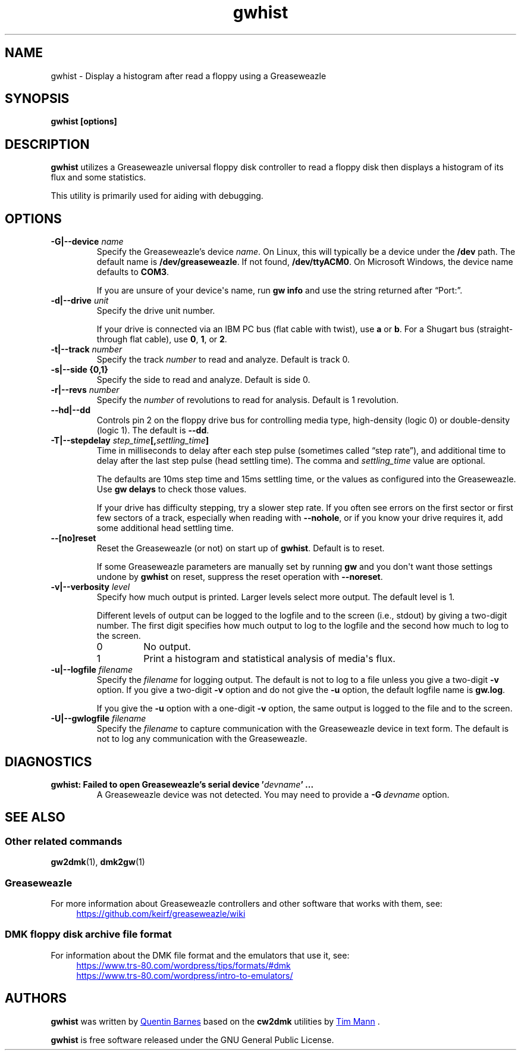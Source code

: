 .TH gwhist 1
.SH NAME
gwhist \- Display a histogram after read a floppy using a Greaseweazle
.SH SYNOPSIS
.B gwhist [options]
.SH DESCRIPTION
\fBgwhist\fP utilizes a Greaseweazle universal floppy disk
controller to read a floppy disk then displays a histogram of its
flux and some statistics.

This utility is primarily used for aiding with debugging.
.SH OPTIONS
.TP
.B \-G|\-\-device \fIname\fP
Specify the Greaseweazle's device \fIname\fP.  On Linux, this will
typically be a device under the \fB/dev\%\fP path.  The default name
is \fB/dev/greaseweazle\%\fP.  If not found, \fB/dev/ttyACM0\%\fP.
On Microsoft Windows, the device name defaults to \fBCOM3\fP.

If you are unsure of your device\[aq]s name, run \fBgw\~info\%\fP and
use the string returned after \[lq]Port:\[rq].
.TP
.B \-d|\-\-drive \fIunit\fP
Specify the drive unit number.

If your drive is connected via an IBM PC bus (flat cable with
twist), use \fBa\fP or \fBb\fP.  For a Shugart bus (straight-through
flat cable), use \fB0\fP, \fB1\fP, or \fB2\fP.
.TP
.B \-t|\-\-track \fInumber\fP
Specify the track \fInumber\fP to read and analyze.  Default is
track 0.
.TP
.B \-s|\-\-side {0,1}
Specify the side to read and analyze.  Default is side 0.
.TP
.B \-r|\-\-revs \fInumber\fP
Specify the \fInumber\fP of revolutions to read for analysis.
Default is 1 revolution.
.TP
.B \-\-hd|\-\-dd
Controls pin 2 on the floppy drive bus for controlling media type,
high-density (logic 0) or double-density (logic 1).  The default
is \fB\-\-dd\%\fP.
.TP
.B \-T|\-\-stepdelay \fIstep_time\fP[,\fIsettling_time\fP]
Time in milliseconds to delay after each step pulse (sometimes
called \[lq]step rate\[rq]), and additional time to delay
after the last step pulse (head settling time).  The comma and
\fIsettling_time\fP value are optional.

The defaults are 10ms step time and 15ms settling time, or the
values as configured into the Greaseweazle.  Use \fBgw\~delays\%\fP
to check those values.

If your drive has difficulty stepping, try a slower step rate.  If
you often see errors on the first sector or first few sectors of a
track, especially when reading with \fB\-\-nohole\%\fP, or if you know
your drive requires it, add some additional head settling time.
.TP
.B \-\-[no]reset
Reset the Greaseweazle (or not) on start up of \fBgwhist\fP.
Default is to reset.

If some Greaseweazle parameters are manually set by running \fBgw\fP
and you don\[aq]t want those settings undone by \fBgwhist\fP on
reset, suppress the reset operation with \fB\-\-noreset\%\fP.
.TP
.B \-v|\-\-verbosity \fIlevel\fP
Specify how much output is printed.  Larger levels select more
output.  The default level is 1.

Different levels of output can be logged to the logfile and to the
screen (i.e., stdout) by giving a two-digit number.  The first digit
specifies how much output to log to the logfile and the second how
much to log to the screen.
.RS
.TP
0
No output.
.TP
1
Print a histogram and statistical analysis of media\[aq]s flux.
.RE
.TP
.B \-u|\-\-logfile \fIfilename\fP
Specify the \fIfilename\fP for logging output.  The default is not
to log to a file unless you give a two-digit \fB\-v\%\fP option.
If you give a two-digit \fB\-v\%\fP option and do not give the
\fB\-u\%\fP option, the default logfile name is \fBgw.log\fP.

If you give the \fB\-u\%\fP option with a one-digit \fB\-v\%\fP
option, the same output is logged to the file and to the screen.
.TP
.B \-U|\-\-gwlogfile \fIfilename\fP
Specify the \fIfilename\fP to capture communication with the
Greaseweazle device in text form.  The default is not to log any
communication with the Greaseweazle.
.SH DIAGNOSTICS
.TP
.B \fBgwhist\fP: Failed to open Greaseweazle's serial device '\fIdevname\fP' ...
A Greaseweazle device was not detected.  You may need to provide
a \fB\-G\~\fP\fIdevname\fP option.
.SH SEE ALSO
.SS Other related commands
.BR gw2dmk (1),
.BR dmk2gw (1)
.SS Greaseweazle
For more information about Greaseweazle controllers and other
software that works with them, see:
.EX
.RS 4
.UR https://github.com/keirf/greaseweazle/wiki
.UE
.RE
.EE
.SS DMK floppy disk archive file format
For information about the DMK file format and the emulators that
use it, see:
.EX
.RS 4
.UR https://www.trs\-80.com/wordpress/tips/formats/#dmk
.UE
.UR https://www.trs\-80.com/wordpress/intro\-to\-emulators/
.UE
.RE
.EE
.SH AUTHORS
\fBgwhist\fP was written by
.UR https://github.com/qbarnes/
Quentin Barnes
.UE
based on the \fBcw2dmk\fP utilities by
.UR https://tim\-mann.org/
Tim Mann
.UE
\&.

\fBgwhist\fP is free software released under the GNU General Public
License.
